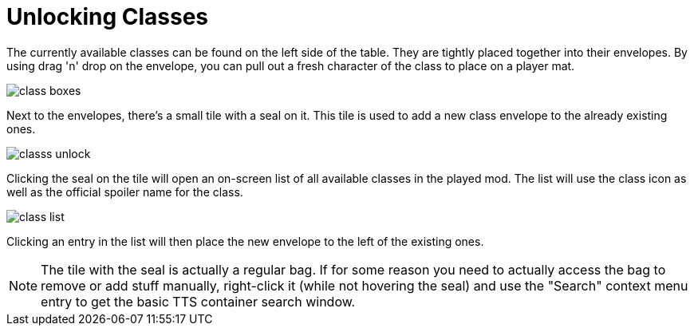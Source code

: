 = Unlocking Classes

The currently available classes can be found on the left side of the table.
They are tightly placed together into their envelopes.
By using drag 'n' drop on the envelope, you can pull out a fresh character of the class to place on a player mat.

image::class-boxes.png[]

Next to the envelopes, there's a small tile with a seal on it.
This tile is used to add a new class envelope to the already existing ones.

image::classs-unlock.png[]

Clicking the seal on the tile will open an on-screen list of all available classes in the played mod.
The list will use the class icon as well as the official spoiler name for the class.

image::class-list.png[]

Clicking an entry in the list will then place the new envelope to the left of the existing ones.

NOTE: The tile with the seal is actually a regular bag.
If for some reason you need to actually access the bag to remove or add stuff manually, right-click it (while not hovering the seal) and use the "Search" context menu entry to get the basic TTS container search window.
